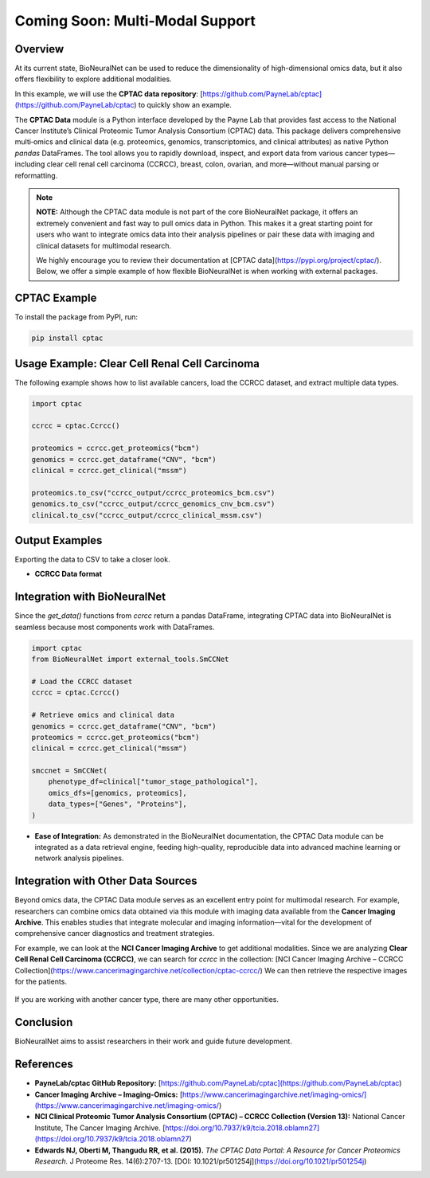 Coming Soon: Multi-Modal Support 
================================

Overview
--------
At its current state, BioNeuralNet can be used to reduce the dimensionality of high-dimensional omics data, but it also offers flexibility to explore additional modalities.

In this example, we will use the **CPTAC data repository**:  
[https://github.com/PayneLab/cptac](https://github.com/PayneLab/cptac)  
to quickly show an example.

The **CPTAC Data** module is a Python interface developed by the Payne Lab that provides fast access to the National Cancer Institute’s Clinical Proteomic Tumor Analysis Consortium (CPTAC) data. This package delivers comprehensive multi‐omics and clinical data (e.g. proteomics, genomics, transcriptomics, and clinical attributes) as native Python *pandas* DataFrames. The tool allows you to rapidly download, inspect, and export data from various cancer types—including clear cell renal cell carcinoma (CCRCC), breast, colon, ovarian, and more—without manual parsing or reformatting.

.. note::

   **NOTE:** Although the CPTAC data module is not part of the core BioNeuralNet package, it offers an extremely convenient and fast way to pull omics data in Python. This makes it a great starting point for users who want to integrate omics data into their analysis pipelines or pair these data with imaging and clinical datasets for multimodal research.

   We highly encourage you to review their documentation at [CPTAC data](https://pypi.org/project/cptac/). Below, we offer a simple example of how flexible BioNeuralNet is when working with external packages.

CPTAC Example
-------------
To install the package from PyPI, run:

.. code-block:: bash

   pip install cptac

Usage Example: Clear Cell Renal Cell Carcinoma
----------------------------------------------
The following example shows how to list available cancers,  
load the CCRCC dataset, and extract multiple data types.

.. code-block:: python

   import cptac

   ccrcc = cptac.Ccrcc()

   proteomics = ccrcc.get_proteomics("bcm")
   genomics = ccrcc.get_dataframe("CNV", "bcm")
   clinical = ccrcc.get_clinical("mssm")

   proteomics.to_csv("ccrcc_output/ccrcc_proteomics_bcm.csv")
   genomics.to_csv("ccrcc_output/ccrcc_genomics_cnv_bcm.csv")
   clinical.to_csv("ccrcc_output/ccrcc_clinical_mssm.csv")

Output Examples
---------------
Exporting the data to CSV to take a closer look.

- **CCRCC Data format**

  .. figure:: _static/cptac_clinical.png
     :align: center
     :alt: CPTAC Clinical Data

  .. figure:: _static/cptac_genomics.png
     :align: center
     :alt: CPTAC Genomics Data

  .. figure:: _static/cptac_proteomics.png
     :align: center
     :alt: CPTAC Proteomics Data

Integration with BioNeuralNet
-----------------------------
Since the `get_data()` functions from `ccrcc` return a pandas DataFrame, integrating CPTAC data into BioNeuralNet is seamless because most components work with DataFrames.

.. code-block:: python

   import cptac
   from BioNeuralNet import external_tools.SmCCNet

   # Load the CCRCC dataset
   ccrcc = cptac.Ccrcc()

   # Retrieve omics and clinical data
   genomics = ccrcc.get_dataframe("CNV", "bcm")
   proteomics = ccrcc.get_proteomics("bcm")
   clinical = ccrcc.get_clinical("mssm")

   smccnet = SmCCNet(
       phenotype_df=clinical["tumor_stage_pathological"],
       omics_dfs=[genomics, proteomics],
       data_types=["Genes", "Proteins"],
   )

- **Ease of Integration:** As demonstrated in the BioNeuralNet documentation, the CPTAC Data module can be integrated as a data retrieval engine, feeding high-quality, reproducible data into advanced machine learning or network analysis pipelines.

Integration with Other Data Sources
-----------------------------------
Beyond omics data, the CPTAC Data module serves as an excellent entry point for multimodal research. For example, researchers can combine omics data obtained via this module with imaging data available from the **Cancer Imaging Archive**. This enables studies that integrate molecular and imaging information—vital for the development of comprehensive cancer diagnostics and treatment strategies.

For example, we can look at the **NCI Cancer Imaging Archive** to get additional modalities.  
Since we are analyzing **Clear Cell Renal Cell Carcinoma (CCRCC)**, we can search for `ccrcc` in the collection:  
[NCI Cancer Imaging Archive – CCRCC Collection](https://www.cancerimagingarchive.net/collection/cptac-ccrcc/)  
We can then retrieve the respective images for the patients.

.. figure:: _static/ccrcc_search.png
   :align: center
   :alt: CCRCC Search in Cancer Imaging Archive

.. figure:: _static/images_download.png
   :align: center
   :alt: Image Download Process

If you are working with another cancer type, there are many other opportunities.

.. figure:: _static/cptac_search.png
   :align: center
   :alt: CPTAC Data Search

Conclusion
----------
BioNeuralNet aims to assist researchers in their work and guide future development.

References
----------
- **PayneLab/cptac GitHub Repository:**  
  [https://github.com/PayneLab/cptac](https://github.com/PayneLab/cptac)

- **Cancer Imaging Archive – Imaging-Omics:**  
  [https://www.cancerimagingarchive.net/imaging-omics/](https://www.cancerimagingarchive.net/imaging-omics/)

- **NCI Clinical Proteomic Tumor Analysis Consortium (CPTAC) – CCRCC Collection (Version 13):**  
  National Cancer Institute, The Cancer Imaging Archive.  
  [https://doi.org/10.7937/k9/tcia.2018.oblamn27](https://doi.org/10.7937/k9/tcia.2018.oblamn27)

- **Edwards NJ, Oberti M, Thangudu RR, et al. (2015).**  
  *The CPTAC Data Portal: A Resource for Cancer Proteomics Research.*  
  J Proteome Res. 14(6):2707-13.  
  [DOI: 10.1021/pr501254j](https://doi.org/10.1021/pr501254j)
